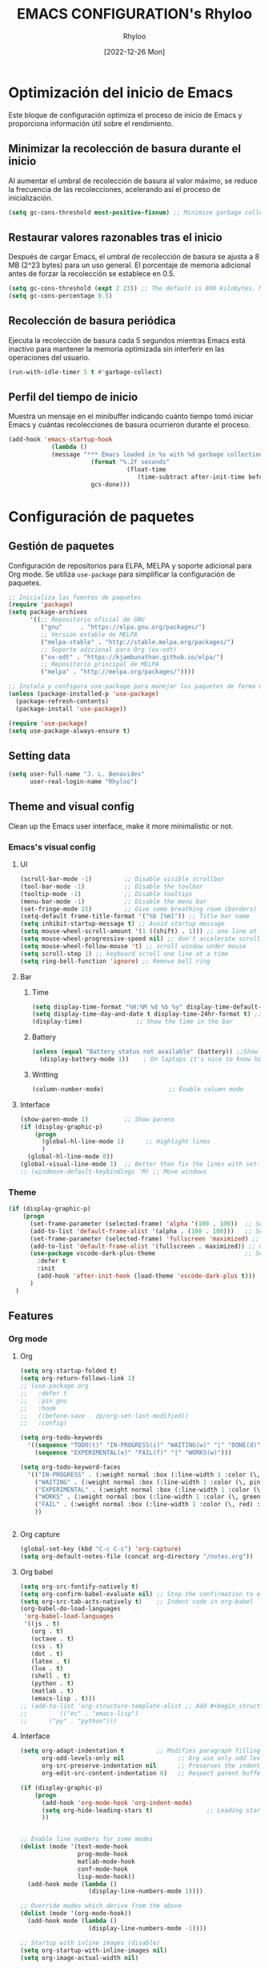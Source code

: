 #+TITLE: EMACS CONFIGURATION's Rhyloo
#+DATE: [2022-12-26 Mon]
#+LAST_MODIFIED: [2024-12-08 Sun 20:12]
#+AUTHOR: Rhyloo
#+STARTUP: hideblocks
#+OPTIONS: broken-links:t htmlize-source:t ^:nil num:nil toc:1
#+PROPERTY: header-args :results silent

* Optimización del inicio de Emacs
Este bloque de configuración optimiza el proceso de inicio de Emacs y proporciona información útil sobre el rendimiento.
** Minimizar la recolección de basura durante el inicio
Al aumentar el umbral de recolección de basura al valor máximo, se reduce la frecuencia de las recolecciones, acelerando así el proceso de inicialización.
#+begin_src emacs-lisp
(setq gc-cons-threshold most-positive-fixnum) ;; Minimize garbage collection during startup
#+end_src

** Restaurar valores razonables tras el inicio
Después de cargar Emacs, el umbral de recolección de basura se ajusta a 8 MB (2^23 bytes) para un uso general. El porcentaje de memoria adicional antes de forzar la recolección se establece en 0.5.
#+begin_src emacs-lisp
(setq gc-cons-threshold (expt 2 23)) ;; The default is 800 kilobytes. Measured in bytes.
(setq gc-cons-percentage 0.5)
#+end_src

** Recolección de basura periódica
Ejecuta la recolección de basura cada 5 segundos mientras Emacs está inactivo para mantener la memoria optimizada sin interferir en las operaciones del usuario.
#+begin_src emacs-lisp
(run-with-idle-timer 5 t #'garbage-collect)
#+end_src

** Perfil del tiempo de inicio
Muestra un mensaje en el minibuffer indicando cuánto tiempo tomó iniciar Emacs y cuántas recolecciones de basura ocurrieron durante el proceso.
#+begin_src emacs-lisp
(add-hook 'emacs-startup-hook
	        (lambda ()
            (message "*** Emacs loaded in %s with %d garbage collections."
	                   (format "%.2f seconds"
		                         (float-time
			                        (time-subtract after-init-time before-init-time)))
	                   gcs-done)))
#+end_src
* Configuración de paquetes
** Gestión de paquetes
Configuración de repositorios para ELPA, MELPA y soporte adicional para Org mode.  
Se utiliza =use-package= para simplificar la configuración de paquetes.

#+begin_src emacs-lisp
;; Inicializa las fuentes de paquetes
(require 'package)
(setq package-archives
      '((;; Repositorio oficial de GNU
         ("gnu"     . "https://elpa.gnu.org/packages/")
         ;; Versión estable de MELPA
         ("melpa-stable" . "http://stable.melpa.org/packages/")
         ;; Soporte adicional para Org (ox-odt)
         ("ox-odt" . "https://kjambunathan.github.io/elpa/")
         ;; Repositorio principal de MELPA
         ("melpa" . "http://melpa.org/packages/"))))

;; Instala y configura use-package para manejar los paquetes de forma modular
(unless (package-installed-p 'use-package)
  (package-refresh-contents)
  (package-install 'use-package))

(require 'use-package)
(setq use-package-always-ensure t)
#+end_src

** Setting data
#+begin_src emacs-lisp 
(setq user-full-name "J. L. Benavides"
      user-real-login-name "Rhyloo")   
#+end_src
** Theme and visual config
Clean up the Emacs user interface, make it more minimalistic or not.
*** Emacs's visual config
**** UI
#+begin_src emacs-lisp 
(scroll-bar-mode -1)         ;; Disable visible scrollbar
(tool-bar-mode -1)           ;; Disable the toolbar
(tooltip-mode -1)            ;; Disable tooltips
(menu-bar-mode -1)           ;; Disable the menu bar
(set-fringe-mode 15)         ;; Give some breathing room (borders)
(setq-default frame-title-format '("%b [%m]")) ;; Title bar name
(setq inhibit-startup-message t) ;; Avoid startup message
(setq mouse-wheel-scroll-amount '(1 ((shift) . 1))) ;; one line at a time
(setq mouse-wheel-progressive-speed nil) ;; don't accelerate scrolling
(setq mouse-wheel-follow-mouse 't) ;; scroll window under mouse
(setq scroll-step 1) ;; keyboard scroll one line at a time
(setq ring-bell-function 'ignore) ;; Remove bell ring
#+end_src

**** Bar
***** Time
#+begin_src emacs-lisp 
(setq display-time-format "%H:%M %d %b %y" display-time-default-load-average nil) ;; Show hour minute day month and year
(setq display-time-day-and-date t display-time-24hr-format t) ;; Change format
(display-time)               ;; Show the time in the bar
#+end_src

***** Battery
#+begin_src emacs-lisp 
(unless (equal "Battery status not available" (battery)) ;;Show battery
  (display-battery-mode 1))    ; On laptops it's nice to know how much power you have
#+end_src
***** Writting
#+begin_src emacs-lisp
(column-number-mode)                  ;; Enable column mode
#+end_src

**** Interface
#+begin_src emacs-lisp
(show-paren-mode 1)          ;; Show parens
(if (display-graphic-p)
    (progn
      (global-hl-line-mode 1)      ;; Highlight lines
      )
  (global-hl-line-mode 0))
(global-visual-line-mode 1)  ;; Better than fix the lines with set-fill-column
;; (windmove-default-keybindings 'M) ;; Move windows
#+end_src

*** Theme
#+begin_src emacs-lisp
(if (display-graphic-p)
    (progn
      (set-frame-parameter (selected-frame) 'alpha '(100 . 100))  ;; Set frame transparency
      (add-to-list 'default-frame-alist '(alpha . (100 . 100)))   ;; Set frame transparency
      (set-frame-parameter (selected-frame) 'fullscreen 'maximized) ;; maximize windows by default.
      (add-to-list 'default-frame-alist '(fullscreen . maximized)) ;; maximize windows by default.
      (use-package vscode-dark-plus-theme                         ;; Set theme VScode
        :defer t
        :init
        (add-hook 'after-init-hook (load-theme 'vscode-dark-plus t)))
      )
  )
#+end_src

** Features
*** Org mode
**** Org
#+begin_src emacs-lisp
  (setq org-startup-folded t)
  (setq org-return-follows-link 1)
  ;; (use-package org
  ;;   :defer t
  ;;   :pin gnu
  ;;   :hook
  ;;   ((before-save . zp/org-set-last-modified))
  ;;   :config)

  (setq org-todo-keywords
	'((sequence "TODO(t)" "IN-PROGRESS(i)" "WAITING(w)" "|" "DONE(d)")
	  (sequence "EXPERIMENTAL(e)" "FAIL(f)" "|" "WORKS(w)")))

  (setq org-todo-keyword-faces
	'(("IN-PROGRESS" . (:weight normal :box (:line-width 1 :color (\, yellow) :style nil) :foreground "yellow"))
	  ("WAITING" . (:weight normal :box (:line-width 1 :color (\, pink) :style nil) :foreground "pink"))
	  ("EXPERIMENTAL" . (:weight normal :box (:line-width 1 :color (\, white) :style nil) :foreground "white"))
	  ("WORKS" . (:weight normal :box (:line-width 1 :color (\, green) :style nil) :foreground "green"))
	  ("FAIL" . (:weight normal :box (:line-width 1 :color (\, red) :style nil) :foreground "red"))
	  ))


#+end_src
**** Org capture
#+begin_src emacs-lisp
(global-set-key (kbd "C-c C-c") 'org-capture)
(setq org-default-notes-file (concat org-directory "/notes.org"))
#+end_src
**** Org babel
#+begin_src emacs-lisp
(setq org-src-fontify-natively t)
(setq org-confirm-babel-evaluate nil) ;; Stop the confirmation to evaluate org babel
(setq org-src-tab-acts-natively t)    ;; Indent code in org-babel
(org-babel-do-load-languages
 'org-babel-load-languages
 '((js . t)
   (org . t)
   (octave . t)
   (css . t)
   (dot . t)
   (latex . t)
   (lua . t)
   (shell . t)
   (python . t)
   (matlab . t)
   (emacs-lisp . t)))
;; (add-to-list 'org-structure-template-alist ;; Add #+begin_structure
;; 	      '(("ec" . "emacs-lisp")
;; 		("py" . "python")))
#+end_src

**** Interface
#+begin_src emacs-lisp
(setq org-adapt-indentation t         ;; Modifies paragraph filling
      org-odd-levels-only nil               ;; Org use only odd levels (disable)
      org-src-preserve-indentation nil      ;; Preserves the indentation of the source code in the src edit buffer
      org-edit-src-content-indentation 0)   ;; Respect parent buffer indentation

(if (display-graphic-p)
    (progn
      (add-hook 'org-mode-hook 'org-indent-mode)
      (setq org-hide-leading-stars t)               ;; Leading stars invisible
      ))


;; Enable line numbers for some modes
(dolist (mode '(text-mode-hook
                prog-mode-hook
                matlab-mode-hook
                conf-mode-hook
                lisp-mode-hook))
  (add-hook mode (lambda () 
                   (display-line-numbers-mode 1))))    

;; Override modes which derive from the above
(dolist (mode '(org-mode-hook))
  (add-hook mode (lambda () 
                   (display-line-numbers-mode -1))))   

;; Startup with inline images (disable)
(setq org-startup-with-inline-images nil)
(setq org-image-actual-width nil)
#+end_src

**** Packages
#+begin_src emacs-lisp
;; (use-package org-tidy
;;   :defer t
;;   :ensure nil
;;   :hook
;;   (org-mode . org-tidy-mode))
#+end_src

*** Writting
#+begin_src emacs-lisp
(setq-default tab-width 2) ;; Default to an indentation size of 2 spaces
(setq-default evil-shift-width tab-width) ;; Default to an indentation size of 2 spaces
(setq-default indent-tabs-mode nil) ;; Use spaces instead of tabs for indentation
(delete-selection-mode 1) ;; Let you select and replace with yank or write
(prefer-coding-system 'utf-8)
(setq-default buffer-file-coding-system 'utf-8)
#+end_src

*** File manager
#+begin_src emacs-lisp
(setq backup-directory-alist `(("." . "~/.backups"))) ;;;Backup directory
(setq read-file-name-completion-ignore-case t) ;; Insensitive letter case
(setq large-file-warning-threshold nil)        ;; Dont warn for large files
(fset 'yes-or-no-p 'y-or-n-p)                  ;; Replace yes or no for y or n
(setq dired-listing-switches "-la")
(setq dired-dwim-target t) ;; Allow you move files splitting the window
#+end_src

*** Buffers
#+begin_src emacs-lisp
(global-auto-revert-mode 1)  ;; Revert buffers when the underlying file has changed
(setq global-auto-revert-non-file-buffers t)    ;; Revert Dired and other buffers
#+end_src
**** Shell
#+begin_src emacs-lisp
(defun my-clear ()
  (interactive)
  (comint-clear-buffer))

(defun my-shell-hook ()
  (local-set-key "\C-l" 'my-clear))

(add-hook 'shell-mode-hook 'my-shell-hook)
#+end_src
*** Files
#+begin_src emacs-lisp
(add-to-list 'org-file-apps '("\\.pdf\\'" . emacs)) ;; Open pdfs by default with emacs
#+end_src

*** Custom functions
#+begin_src emacs-lisp
(defun my/org-table-install-formulas ()
  "Install formulas in cells starting with = or := at the bottom of the table as #+TBLFM line.
Do nothing when point is not inside a table."
  (interactive)
  (when (org-table-p)
    (save-excursion
      (goto-char (org-table-begin))
      (org-table-next-field)
      (while (progn
               (org-table-maybe-eval-formula)
               (looking-at "[^|\n]*|\\([[:space:]]*\n[[:space:]]*|\\)?[^|\n]*\\(|\\)"))
        (goto-char (match-beginning 2)))
      ))
  nil)

(add-hook #'org-ctrl-c-ctrl-c-hook #'my/org-table-install-formulas)
(defun my/reload-emacs-configuration ()
  (interactive)
  (load-file "~/.emacs.d/init.el"))

(defun my/load-blog-configuration ()
  (interactive)
  (load-file "~/.emacs.d/blog.el"))

(defun my/find-emacs-configuration ()
  (interactive)
  (find-file (concat user-emacs-directory my-user-init-file)))

(defun my/find-file (filename)
  "Open a file in the background"
  (interactive "FFind file: ")
  (set-buffer (find-file-noselect filename)))

(defun my/pwd ()
  "Put the current file name (include directory) on the clipboard"
  (interactive)
  (let ((filename (if (equal major-mode 'dired-mode)
                      default-directory
                    (buffer-file-name))))
    (when filename
      (with-temp-buffer
        (insert filename)
        (clipboard-kill-region (point-min) (point-max)))
      (message filename))))

(defun my/create-temp-directory ()
  "This function let you create directories or files in the tmp directory for testing"
  (interactive)
  (let (
        (choices '("directory" "files"))
        (name (read-string "Enter name temporary file: ")))

    (find-file (concat "/tmp/" name))
    (message name)))

;; --------------------------
;; Handling file properties for 'CREATED' & 'LAST_MODIFIED'
;; --------------------------

(defun zp/org-find-time-file-property (property &optional anywhere)
  "Return the position of the time file PROPERTY if it exists.
   When ANYWHERE is non-nil, search beyond the preamble."
  (save-excursion
    (goto-char (point-min))
    (let ((first-heading
           (save-excursion
             (re-search-forward org-outline-regexp-bol nil t))))
      (when (re-search-forward (format "^#\\+%s:" property)
                               (if anywhere nil first-heading)
                               t)
        (point)))))

(defun zp/org-has-time-file-property-p (property &optional anywhere)
  "Return the position of time file PROPERTY if it is defined.
   As a special case, return -1 if the time file PROPERTY exists but
   is not defined."
  (when-let ((pos (zp/org-find-time-file-property property anywhere)))
    (save-excursion
      (goto-char pos)
      (if (and (looking-at-p " ")
               (progn (forward-char)
                      (org-at-timestamp-p 'lax)))
          pos
        -1))))

(defun zp/org-set-time-file-property (property &optional anywhere pos)
  "Set the time file PROPERTY in the preamble.
   When ANYWHERE is non-nil, search beyond the preamble.
   If the position of the file PROPERTY has already been computed,
   it can be passed in POS."
  (when-let ((pos (or pos
                      (zp/org-find-time-file-property property))))
    (save-excursion
      (goto-char pos)
      (if (looking-at-p " ")
          (forward-char)
        (insert " "))
      (delete-region (point) (line-end-position))
      (let* ((now (format-time-string "[%Y-%m-%d %a %H:%M]")))
        (insert now)))))

(defun zp/org-set-last-modified ()
  "Update the LAST_MODIFIED file property in the preamble."
  (when (derived-mode-p 'org-mode)
    (zp/org-set-time-file-property "LAST_MODIFIED")))
#+end_src

*** Keybindings
#+begin_src emacs-lisp
(eval-after-load 'pdf-tools
  '(define-key pdf-view-mode-map (kbd "C-s") 'isearch-forward-regexp)) ;; Set C-s for searching in pdf-tools

(global-set-key (kbd "C-c <left>")  'windmove-left)
(global-set-key (kbd "C-c <right>") 'windmove-right)
(global-set-key (kbd "C-c <up>")    'windmove-up)
(global-set-key (kbd "C-c <down>")  'windmove-down)
(global-set-key (kbd "C-x wti")  'display-time-world)

(global-set-key (kbd "C-c l") 'my/svg-to-pdf)
(global-set-key (kbd "C-x q") 'compile)

(global-set-key (kbd "<f1>") 'my/find-emacs-configuration)
(global-set-key (kbd "<f4>") 'org-publish-all)
(global-set-key (kbd "<f5>") 'my/reload-emacs-configuration)
(global-set-key (kbd "<f6>") 'org-publish-current-file)
(global-set-key (kbd "<f9>") 'my/pwd)
(global-set-key (kbd "<f8>") 'my/upload-doc)
(global-set-key (kbd "<f7>") 'my/actualization-repo)
(global-set-key (kbd "<f12>") 'list-bookmarks)
(global-set-key (kbd "C-x k") 'kill-this-buffer)
(global-set-key (kbd "C-c k") 'kill-buffer-and-window)
(global-set-key (kbd "M-+") 'dired-create-empty-file)
(global-set-key (kbd "C-c a") 'org-agenda)
(global-set-key (kbd "\C-c M-+") 'my/create-temp-directory)

;; ;; FUNCION PARA CREAR ARCHIVOS TEMPORALES, PARA PROBAR COSAS O ESCRIBIR x COSAS
;; (lambda ()
;;   (with-temp-buffer
;;     (setq temp-file-name (read-string "Temporary file name: "))
;;     (message temp-file-name)
;;     (find-file (concat "/tmp/" temp-file-name))))
;; (global-set-key (kbd "M-o") 'ace-window)
#+end_src

*** EXPERIMENTAL Coding
#+begin_src emacs-lisp
;; If there were no compilation errors, delete the compilation window
(setq compilation-exit-message-function
      (lambda (status code msg)
        ;; If M-x compile exists with a 0
        (when (and (eq status 'exit) (zerop code))
          ;; then bury the *compilation* buffer, so that C-x b doesn't go there
          (bury-buffer "*compilation*")
          ;; and return to whatever were looking at before
          (replace-buffer-in-windows "*compilation*"))
        ;; Always return the anticipated result of compilation-exit-message-function
        (cons msg code)))


;; Experimental from here, I am not sure whats do with compilations buffers
(add-hook 'compilation-finish-functions
          (lambda (buf str)
            (if (null (string-match ".*exited abnormally.*" str))
                ;;no errors, make the compilation window go away in a few seconds
                (progn
                  (run-at-time
                   "2 sec" nil 'delete-windows-on
                   (get-buffer-create "*compilation*"))
                  (message "No Compilation Errors!")))))
(setq compilation-window-height 10)

(defun ct/create-proper-compilation-window ()
  "Setup the *compilation* window with custom settings."
  (when (not (get-buffer-window "*compilation*"))
    (save-selected-window
      (save-excursion
        (let* ((w (split-window-vertically))
               (h (window-height w)))
          (select-window w)
          (switch-to-buffer "*compilation*")

          ;; Reduce window height
          (shrink-window (- h compilation-window-height))

          ;; Prevent other buffers from displaying inside
          (set-window-dedicated-p w t)
          )))))
(add-hook 'compilation-mode-hook 'ct/create-proper-compilation-window)
#+end_src

*** COMMENT Email
**** Mu4e
#+begin_src bash :tangle no :exports none
# mu init --maildir=~/mail --my-address=rhyloot@gmail.com --my-address=jorgebenma@gmail.com
# mu index
#+end_src

#+begin_src emacs-lisp
(add-to-list 'load-path "/usr/local/share/emacs/site-lisp/mu4e")
;; (run-at-time nil 300 'mu4e-update-index) 
(use-package mu4e
  :defer t
  :ensure nil
  :config
  (setq mail-user-agent 'mu4e-user-agent)

  ;; don't save message to Sent Messages, Gmail/IMAP takes care of this
  (setq mu4e-sent-messages-behavior 'delete)

  (setq
   send-mail-function 'smtpmail-send-it
   smtpmail-smtp-server "smtp.gmail.com"
   smtpmail-smtp-service 587)

  ;; (setq mu4e-hide-index-messages t)
  (setq mu4e-headers-include-related nil)
  (setq mu4e-update-interval 120)
  (setq message-kill-buffer-on-exit t)
  (setq mu4e-get-mail-command "offlineimap")
  (setq mu4e-change-filenames-when-moving t)
  (setq mu4e-attachment-dir "/tmp/")
  (setq mu4e-maildir "~/mail")


  (setq message-kill-buffer-on-exit t)
  (setq mu4e-sent-messages-behavior 'sent)

  (setq mu4e-contexts
        `(,(make-mu4e-context
            :name "jbenma"
            :enter-func (lambda () (mu4e-message "Gmail mode"))
            :leave-func (lambda () (mu4e-message "Leaving Gmail mode"))
            :match-func (lambda (msg)
                          (when msg
                            (mu4e-message-contact-field-matches
                             msg '(:from :to :cc :bcc) "jorgebenma@gmail.com")))

            :vars '((user-mail-address . "jorgebenma@gmail.com")
                    (user-full-name    . "Jorge Benavides M.")
                    (mu4e-drafts-folder  . "/jorgebenma/[Gmail].Borradores")
                    (mu4e-sent-folder  . "/jorgebenma/[Gmail].Enviados")
                    (mu4e-refile-folder  . "/jorgebenma/INBOX")
                    (mu4e-trash-folder  . "/jorgebenma/[Gmail].Papelera")
                    (mu4e-compose-signature . (concat
                                               "Jorge Benavides M.\n"
                                               "Estudiante de Ingeniería en electrónica, robótica y mecatrónica\n"
                                               "\n"))
                    (mu4e-sent-messages-behavior . sent)
                    (mu4e-maildir-shortcuts . ( ("/jorgebenma/INBOX"    . ?i)
                                                ("/jorgebenma/[Gmail].Enviados" . ?s)
                                                ("/jorgebenma/[Gmail].Papelera"    . ?t)
                                                ("/jorgebenma/[Gmail].Borradores"   . ?d)
                                                ))))

          ,(make-mu4e-context
            :name "rhyloot"
            :enter-func (lambda () (mu4e-message "Gmail mode"))
            :leave-func (lambda () (mu4e-message "Leaving Gmail mode"))
            :match-func (lambda (msg)
                          (when msg
                            (mu4e-message-contact-field-matches
                             msg '(:from :to :cc :bcc) "rhyloot@gmail.com")))

            :vars '((user-mail-address . "rhyloot@gmail.com")
                    (user-full-name    . "rhyloot")
                    (mu4e-drafts-folder  . "/rhyloot/[Gmail].Borradores")
                    (mu4e-sent-folder  . "/rhyloot/[Gmail].Enviados")
                    (mu4e-refile-folder  . "/rhyloot/INBOX")
                    (mu4e-trash-folder  . "/rhyloot/[Gmail].Papelera")
                    (mu4e-compose-signature . (concat
                                               "Rhyloot\n"
                                               "Estudiante de Ingeniería en electrónica, robótica y mecatrónica\n"
                                               "\n"))
                    (mu4e-sent-messages-behavior . sent)
                    (mu4e-maildir-shortcuts . ( ("/rhyloot/INBOX"    . ?i)
                                                ("/rhyloot/[Gmail].Enviados" . ?s)
                                                ("/rhyloot/[Gmail].Papelera"    . ?t)
                                                ("/rhyloot/[Gmail].Borradores"   . ?d)
                                                ))))))
  (setq mu4e-context-policy 'pick-first)
  (setq mail-user-agent 'mu4e-user-agent)
  (mu4e t))
#+end_src

**** EXPERIMENTAL Mu4e-delay
#+begin_src emacs-lisp
;; (use-package mu4e-send-delay
;;   :ensure nil
;;   :load-path "~/.emacs.d/private/packages/mu4e-send-delay"
;;   :after (mu4e)
;;   :config
;;   (mu4e-send-delay-setup) ; sets up headers to show up by default
;;   (add-hook 'mu4e-main-mode-hook 'mu4e-send-delay-initialize-send-queue-timer)
;;   (add-hook 'mu4e-main-mode-hook (lambda ()
;;                                    (define-key mu4e-compose-mode-map
;;                                      (kbd "C-c C-c")
;;                                      'mu4e-send-delay-send-and-exit))))

#+end_src

**** Mu4e-alert
#+begin_src emacs-lisp
;; (mu4e-alert-set-default-style 'notifications)
(mu4e-alert-set-default-style 'libnotify)
(setq mu4e-alert-max-messages-to-process 2000)
(add-hook 'after-init-hook #'mu4e-alert-enable-notifications)
(add-hook 'after-init-hook #'mu4e-alert-enable-mode-line-display)

(use-package mu4e-alert
  :defer t
  :after mu4e
  :init
  ;; (setq mu4e-alert-interesting-mail-query
  ;;       (concat
  ;;        "flag:unread maildir:/INBOX"))
  ;; (mu4e-alert-enable-mode-line-display)
  ;; (defun my/mu4e-alert ()
  ;;   (interactive)
  ;;   (mu4e~proc-kill)
  ;;   (mu4e-alert-enable-mode-line-display)
  ;;   )
  ;; (run-with-timer 0 2700 'my/mu4e-alert)
  ;; ;; (setq mu4e-alert-enable-notifications t)
  ;; ;; :config
  ;; ;; (mu4e-alert-set-default-style 'libnotify)
  ;; (add-hook 'after-init-hook #'mu4e-alert-enable-mode-line-display)
  ;; (setq mu4e-alert-notify-repeated-mails t)
  ;; (setq mu4e-alert-enable-notifications t)
  ;; (mu4e-alert-enable-mode-line-display)
  )

#+end_src

*** Internet
#+begin_src emacs-lisp
(unless (display-graphic-p)
  (setq browse-url-browser-function 'eww-browse-url))
#+end_src
 
** Commands enabled
#+begin_src emacs-lisp
(put 'dired-find-alternate-file 'disabled nil)
#+end_src

* Packages
** Magit
Magit is a complete text-based user interface to Git.
#+begin_src emacs-lisp
(use-package magit
  :defer t
  :bind ("C-x g" . magit-status)
  :config
  (setq magit-auto-revert-mode t)
  (setq magit-auto-revert-immediately t)
  (add-hook 'after-save-hook 'magit-after-save-refresh-status t))

;; (setq auth-sources '("~/.authinfo"))
;; (use-package forge
;;   :defer t
;;   :after (magit))

;; (use-package magit-pretty-graph
;;   :ensure nil
;;   :load-path "~/.emacs.d/private/packages/magit-pretty-graph"
;;   :after (magit))
#+end_src
** Minions
#+begin_src emacs-lisp
(use-package minions
  :defer t
  :hook (after-init . minions-mode))
#+end_src

** Undo-tree
#+begin_src emacs-lisp
(use-package undo-tree
  :defer t
  :hook 
  (after-init . global-undo-tree-mode)
  :custom
  (undo-tree-visualizer-diff t)
  (undo-tree-history-directory-alist '(("." . "/tmp/")))
  (undo-tree-visualizer-timestamps t))
#+end_src

** Ivy/Swiper
#+begin_src emacs-lisp
(use-package swiper
  :defer t
  :bind 
  ("C-s" . swiper-isearch)
  :hook 
  (after-init . ivy-mode)
  :config
  (setq ivy-use-virtual-buffers t)
  (setq enable-recursive-minibuffers t))

(use-package counsel
  :defer t
  :bind     
  ("M-x" . counsel-M-x))
#+end_src

** Languages coding
*** COMMENT LaTeX 
#+begin_src emacs-lisp
(use-package lsp-ltex
  :defer t
  :hook (tex-mode . (lambda ()
                      ;; (require 'lsp-ltex)
                      (lsp)))  ; or lsp-deferred
  :init
  (setq lsp-ltex-version "15.2.0"))  ; make sure you have set this, see below
#+end_src

*** COMMENT Arduino
#+begin_src emacs-lisp
(use-package arduino-mode
  :defer t)
(use-package company-arduino
  :defer t)
#+end_src

*** Flycheck
#+begin_src emacs-lisp
(use-package flycheck
  :defer t
  :init (global-flycheck-mode))
#+end_src

*** VHDL
#+begin_src emacs-lisp
(use-package vhdl-mode
  :defer t)

(flycheck-define-checker vhdl-tool
  "A VHDL syntax checker, type checker and linter using VHDL-Tool.

See URL `http://vhdltool.com'."
  :command ("vhdl-tool" "client" "lint" "--compact" "--stdin" "-f" source
            )
  :standard-input t
  :error-patterns
  ((warning line-start (file-name) ":" line ":" column ":w:" (message) line-end)
   (error line-start (file-name) ":" line ":" column ":e:" (message) line-end))
  :modes (vhdl-mode))

(add-to-list 'flycheck-checkers 'vhdl-tool)
#+end_src

*** COMMENT LSP
#+begin_src emacs-lisp
(defun efs/lsp-mode-setup()
  (setq lsp-headerline-breadcrumb-sefments '(path-up-to-project file symbols))
  (lsp-headerline-breadcrumb-mode))

(use-package lsp-mode
  :defer t
  :commands (lsp lsp-deferred)
  :hook ((c-mode . lsp)
         (vhdl-mode . lsp))
  :init
  (setq lsp-keymap-prefix "C-c l")
  :config
  ;; (lsp-enable-which-key-integration t)
  (setq lsp-enable-symbol-highlighting t)
  (setq lsp-modeline-diagnostics-enable t)
  (setq byte-compile-warnings '(not docstrings))
  ;; (setq lsp-vhdl-server-path "/home/rhyloo/.local/Software/vhdl-tool")
  )

(use-package lsp-ui
  :defer t
  :hook (lsp-mode . lsp-ui-mode)
  :custom
  (lsp-ui-doc-position 'bottom))
#+end_src
*** Lua
#+begin_src emacs-lisp
(use-package lua-mode
  :defer t)
#+end_src
*** Python
#+begin_src emacs-lisp
(use-package pyvenv
  :defer t
  :config
  (pyvenv-mode 1))

(use-package python-mode
  :defer t
  :hook (python-mode . lsp-deferred)
  :custom
  (python-shell-interpreter "python3")
  (setq python-indent-offset 4)
  (setq-default indent-tabs-mode nil)
  (setq-default tab-width 4)
  (setq indent-line-function 'insert-tab))
#+end_src
*** Matlab
#+begin_src emacs-lisp
(use-package matlab-mode
  :defer t
  :mode "\\.m\\'")

(setq matlab-shell-command-switches '("-nodesktop" "-softwareopengl"))
#+end_src
** Company
#+begin_src emacs-lisp
(use-package company
  :config
  (add-hook 'after-init-hook 'global-company-mode)
  ;; Disable company-mode in shell-mode
  (add-hook 'shell-mode-hook (lambda () (company-mode -1))))
#+end_src
** Pdf-tools
#+begin_src emacs-lisp
(use-package pdf-tools
  :defer t
  :config
  (pdf-loader-install)
  (setq-default pdf-view-display-size 'fit-page)
  (setq TeX-view-program-selection '((output-pdf "PDF Tools"))
        TeX-source-correlate-start-server t
        TeX-source-correlate-method 'synctex))
#+end_src
** Treemacs
#+begin_src emacs-lisp
(use-package treemacs
  :defer t
  :init
  (with-eval-after-load 'winum
    (define-key winum-keymap (kbd "M-0") #'treemacs-select-window)))
#+end_src
* Experimental
** EXPERIMENTAL Buffers
#+begin_src emacs-lisp
(defun window-toggle-split-direction ()
  "Switch window split from horizontally to vertically, or vice versa.
i.e. change right window to bottom, or change bottom window to right."
  (interactive)
  (require 'windmove)
  (let ((done))
    (dolist (dirs '((right . down) (down . right)))
      (unless done
        (let* ((win (selected-window))
               (nextdir (car dirs))
               (neighbour-dir (cdr dirs))
               (next-win (windmove-find-other-window nextdir win))
               (neighbour1 (windmove-find-other-window neighbour-dir win))
               (neighbour2 (if next-win (with-selected-window next-win
                                          (windmove-find-other-window neighbour-dir next-win)))))
          ;;(message "win: %s\nnext-win: %s\nneighbour1: %s\nneighbour2:%s" win next-win neighbour1 neighbour2)
          (setq done (and (eq neighbour1 neighbour2)
                          (not (eq (minibuffer-window) next-win))))
          (if done
              (let* ((other-buf (window-buffer next-win)))
                (delete-window next-win)
                (if (eq nextdir 'right)
                    (split-window-vertically)
                  (split-window-horizontally))
                (set-window-buffer (windmove-find-other-window neighbour-dir) other-buf))))))))

(global-set-key (kbd "C-x 4") 'window-toggle-split-direction)
#+end_src

** WORKS Matlab
#+begin_src emacs-lisp
;; Session evaluation of MATLAB in org-babel is broken, this goes some
;; way towards addressing the problem.
;;
;;- I replaced a `delq' with `delete', the `eq' test was failing on
;; blank strings
;;
;;- For results of type `output', concatenate all statements in the
;; block with appropriate separators (";", "," etc) and run one long
;; statment instead. Remove this statement from the raw result. This
;; produces much cleaner output.

(defun org-babel-octave-evaluate-session
    (session body result-type &optional matlabp)
  "Evaluate BODY in SESSION."
  (let* ((tmp-file (org-babel-temp-file (if matlabp "matlab-" "octave-")))
         (wait-file (org-babel-temp-file "matlab-emacs-link-wait-signal-"))
         (full-body
          (pcase result-type
            (`output
             (mapconcat
              #'org-babel-chomp
              (list (if matlabp
                        (multi-replace-regexp-in-string
                         '(("%.*$"                      . "")    ;Remove comments
                           (";\\s-*\n+"                 . "; ")  ;Concatenate lines
                           ("\\(\\.\\)\\{3\\}\\s-*\n+"  . " ")   ;Handle continuations
                           (",*\\s-*\n+"                . ", ")) ;Concatenate lines
                         body)
                      body)
                    org-babel-octave-eoe-indicator) "\n"))
            (`value
             (if (and matlabp org-babel-matlab-with-emacs-link)
                 (concat
                  (format org-babel-matlab-emacs-link-wrapper-method
                          body
                          (org-babel-process-file-name tmp-file 'noquote)
                          (org-babel-process-file-name tmp-file 'noquote) wait-file) "\n")
               (mapconcat
                #'org-babel-chomp
                (list (format org-babel-octave-wrapper-method
                              body
                              (org-babel-process-file-name tmp-file 'noquote)
                              (org-babel-process-file-name tmp-file 'noquote))
                      org-babel-octave-eoe-indicator) "\n")))))
         (raw (if (and matlabp org-babel-matlab-with-emacs-link)
                  (save-window-excursion
                    (with-temp-buffer
                      (insert full-body)
                      (write-region "" 'ignored wait-file nil nil nil 'excl)
                      (matlab-shell-run-region (point-min) (point-max))
                      (message "Waiting for Matlab Emacs Link")
                      (while (file-exists-p wait-file) (sit-for 0.01))
                      "")) ;; matlab-shell-run-region doesn't seem to
                ;; make *matlab* buffer contents easily
                ;; available, so :results output currently
                ;; won't work
                (org-babel-comint-with-output
                    (session
                     (if matlabp
                         org-babel-octave-eoe-indicator
                       org-babel-octave-eoe-output)
                     t full-body)
                  (insert full-body) (comint-send-input nil t)))) results)
    (pcase result-type
      (`value
       (org-babel-octave-import-elisp-from-file tmp-file))
      (`output
       (setq results
             (if matlabp
                 (cdr (reverse (delete "" (mapcar #'org-strip-quotes
                                                  (mapcar #'org-trim (remove-car-upto-newline raw))))))
               (cdr (member org-babel-octave-eoe-output
                            (reverse (mapcar #'org-strip-quotes
                                             (mapcar #'org-trim raw)))))))
       (mapconcat #'identity (reverse results) "\n")))))

(defun remove-car-upto-newline (raw)
  "Truncate the first string in a list of strings `RAW' up to the first newline"
  (cons (mapconcat #'identity
                   (cdr (split-string-and-unquote (car raw) "\n"))
                   "\n") (cdr raw)))

(defun multi-replace-regexp-in-string (replacements-list string &optional rest)
  (interactive)
  "Replace multiple regexps in a string. Order matters."
  (if (null replacements-list)
      string
    (let ((regex (caar replacements-list))
          (replacement (cdar replacements-list)))
      (multi-replace-regexp-in-string (cdr replacements-list)
                                      (replace-regexp-in-string regex replacement
                                                                string rest)))))
#+end_src

** DONE Code for compile dev_ws
#+begin_src emacs-lisp
(defun my/ros-colcon-build ()
  "build project 1"
  (interactive)
  (let ((buf-name '"*jea-compile-project1*")
        (working-dir '"~/Documents/Universidad/CyPR/ROS/dev_ws/"))
    (save-excursion
      (with-current-buffer (get-buffer-create buf-name)
        (barf-if-buffer-read-only)
        (erase-buffer))
      (cd working-dir)
      (call-process-shell-command "colcon build" nil buf-name 't)
      (cd "~/coppelia_ws/")
      (call-process-shell-command "colcon build" nil buf-name 't)
      (message "compile project 1 done")
      )))
(global-set-key [(f10)] 'my/ros-colcon-build)
#+end_src

** EXPERIMENTAL Org-mode
#+begin_src emacs-lisp
(with-eval-after-load "org"
  (define-key org-mode-map "\C-e" nil)
  (define-key org-mode-map [remap move-end-of-line] nil))


(setq org-tidy-protect-overlay nil)
#+end_src

** EXPERIMENTAL Languagetool
#+begin_src emacs-lisp
;; (use-package languagetool
;;   :ensure t
;;   :defer t
;;   :commands (languagetool-check
;;              languagetool-clear-suggestions
;;              languagetool-correct-at-point
;;              languagetool-correct-buffer
;;              languagetool-set-language
;;              languagetool-server-mode
;;              languagetool-server-start
;;              languagetool-server-stop)
;;   :config
;;   (setq languagetool-java-arguments '("-Dfile.encoding=UTF-8")
;;         languagetool-console-command "~/.local/bin/language-tools/LanguageTool-6.3-stable/languagetool-commandline.jar"
;;         languagetool-server-command "~/.local/bin/language-tools/LanguageTool-6.3-stable/languagetool-server.jar"))
#+end_src

** EXPERIMENTAL Multiple cursors
#+begin_src emacs-lisp
(use-package multiple-cursors
  :ensure t
  :defer t)
#+end_src

** EXPERIMENTAL Org mode solution
#+begin_src emacs-lisp
(setq org-fold-core-style 'overlays)
(setq org-tag-alist
      '(;; Places
        ("@home" . ?H)
        ("@work" . ?W)

        ;; Devices
        ("@computer" . ?C)
        ("@phone" . ?P)

        ;; Activities
        ("@planning" . ?n)
        ("@programming" . ?p)
        ("@writing" . ?w)
        ("@creative" . ?c)
        ("@email" . ?e)
        ("@calls" . ?a)
        ("@errands" . ?r)))
#+end_src

** EXPERIMENTAL Open bookmark on startup
#+begin_src emacs-lisp
(bookmark-bmenu-list)
(switch-to-buffer "*Bookmark List*")
#+end_src

** EXPERIMENTAL Show characters and words
#+begin_src emacs-lisp
(setq-default mode-line-format
              (append mode-line-format
                      (list
                       '(:eval (if (use-region-p)
                                   (format "W:%d, C:%d"
                                           (count-words-region (region-beginning) (region-end))
                                           (- (region-end) (region-beginning)))
                                 "")))))
#+end_src
** EXPERIMENTAL HTMLfontify
#+begin_src emacs-lisp
(use-package htmlize
  :ensure t)
(setq org-html-htmlize-output-type 'css)
#+end_src
** EXPERIMENTAL YASnippet
#+begin_src emacs-lisp
(use-package yasnippet
  :ensure t
  :config
  (yas-global-mode 1)) ; Activar Yasnippet en todo Emacs
;; (setq yas-snippet-dirs
;;       '("~/.emacs.d/snippets"          ; Snippets personalizados
;;         yasnippet-snippets-dir))       ; Snippets de yasnippet-snippets

#+end_src
** EXPERIMENTAL Show function
#+begin_src emacs-lisp
(which-function-mode 1)
(custom-set-faces
 '(which-func
   ((((class color)
      (min-colors 88)
      (background light))
     (:inherit
      (font-lock-function-name-face)))
    (((class grayscale mono)
      (background dark))
     (:inherit
      (font-lock-function-name-face)))
    (((class color)
      (background light))
     (:inherit
      (font-lock-function-name-face)))
    (((class color)
      (min-colors 88)
      (background dark))
     (:foreground "white"))
    (((background dark))
     (:foreground "white"))
    (t
     (:foreground "white")))))
#+end_src
** EXPERIMENTAL subword
#+begin_src emacs-lisp
(add-hook 'prog-mode-hook #'subword-mode)
#+end_src
** TODO Autocomplete on replace
#+begin_src emacs-lisp

#+end_src
** TODO Keep a buffer content locked and size
#+begin_src emacs-lisp
(defadvice pop-to-buffer (before cancel-other-window first)
  (ad-set-arg 1 nil))

(ad-activate 'pop-to-buffer)

;; Toggle window dedication
(defun toggle-window-dedicated ()
  "Toggle whether the current active window is dedicated or not"
  (interactive)
  (message
   (if (let (window (get-buffer-window (current-buffer)))
         (set-window-dedicated-p window 
                                 (not (window-dedicated-p window))))
       "Window '%s' is dedicated"
     "Window '%s' is normal")
   (current-buffer)))

;; Press [pause] key in each window you want to "freeze"
(global-set-key [(f10)] 'toggle-window-dedicated)

(setq display-buffer-alist
      '((".*" . ((display-buffer-reuse-window display-buffer-same-window)))))

(global-set-key (kbd "M-<f10>") (lambda () 
                                  (interactive)
                                  (setq window-size-fixed (not window-size-fixed))
                                  (if window-size-fixed
                                      (message "Window size is now fixed.")
                                    (message "Window size is now dynamic."))))
#+end_src
* COMMENT Content
git@github.com:rhyloo/rhyloo.github.io.git
git@github.com:rhyloo/TimeLine-Of-Life.git
  
* COMMENT Commit Template
<tipo>(<área>): <breve descripción del cambio>

[Detalles adicionales opcionales]
- Qué se cambió y por qué.
- Impacto de los cambios.
- Referencias a tareas o issues relacionados, si los hay.

feat: Nueva funcionalidad.
fix: Corrección de errores.
docs: Cambios en la documentación.
style: Cambios que no afectan el código (formato, espacios, etc.).
refactor: Reorganización de código sin cambiar su funcionalidad.
test: Añadir o modificar pruebas.
chore: Tareas menores (ej. actualización de dependencias).
